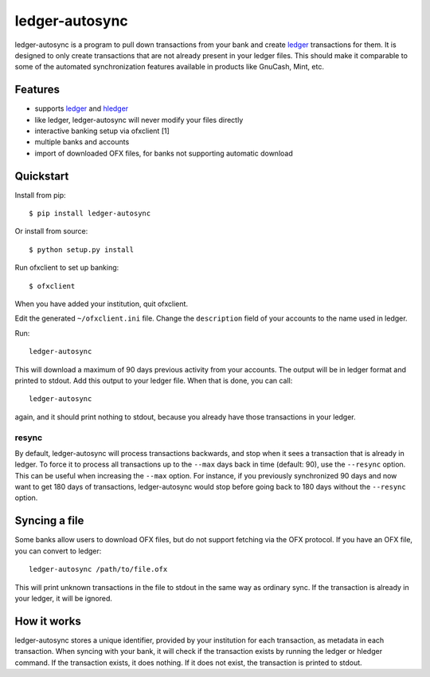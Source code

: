 =================
 ledger-autosync
=================

ledger-autosync is a program to pull down transactions from your bank
and create ledger_ transactions for them. It is designed to only
create transactions that are not already present in your ledger files.
This should make it comparable to some of the automated
synchronization features available in products like GnuCash, Mint,
etc.

Features
--------

- supports ledger_ and hledger_
- like ledger, ledger-autosync will never modify your files directly
- interactive banking setup via ofxclient [1]
- multiple banks and accounts
- import of downloaded OFX files, for banks not supporting automatic
  download

Quickstart
----------

Install from pip::

  $ pip install ledger-autosync

Or install from source::

  $ python setup.py install

Run ofxclient to set up banking::

  $ ofxclient

When you have added your institution, quit ofxclient.

Edit the generated ``~/ofxclient.ini`` file. Change the
``description`` field of your accounts to the name used in ledger.

Run::

  ledger-autosync

This will download a maximum of 90 days previous activity from your
accounts. The output will be in ledger format and printed to stdout.
Add this output to your ledger file. When that is done, you can call::

  ledger-autosync

again, and it should print nothing to stdout, because you already have
those transactions in your ledger.

resync
~~~~~~

By default, ledger-autosync will process transactions backwards, and
stop when it sees a transaction that is already in ledger. To force it
to process all transactions up to the ``--max`` days back in time
(default: 90), use the ``--resync`` option. This can be useful when
increasing the ``--max`` option. For instance, if you previously
synchronized 90 days and now want to get 180 days of transactions,
ledger-autosync would stop before going back to 180 days without the
``--resync`` option.

Syncing a file
--------------

Some banks allow users to download OFX files, but do not support
fetching via the OFX protocol. If you have an OFX file, you can
convert to ledger::

  ledger-autosync /path/to/file.ofx

This will print unknown transactions in the file to stdout in the same
way as ordinary sync. If the transaction is already in your ledger, it
will be ignored.

How it works
------------

ledger-autosync stores a unique identifier, provided by your
institution for each transaction, as metadata in each transaction.
When syncing with your bank, it will check if the transaction exists
by running the ledger or hledger command. If the transaction exists,
it does nothing. If it does not exist, the transaction is printed to
stdout.

.. _ledger: http://ledger-cli.org/
.. _hledger: http://hledger.org/